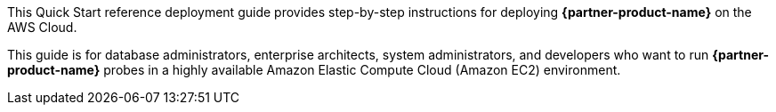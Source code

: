 // Replace the content in <>
// Identify your target audience and explain how/why they would use this Quick Start.
//Avoid borrowing text from third-party websites (copying text from AWS service documentation is fine). Also, avoid marketing-speak, focusing instead on the technical aspect.

This Quick Start reference deployment guide provides step-by-step instructions for deploying *{partner-product-name}* on the AWS Cloud.

This guide is for database administrators, enterprise architects, system administrators, and developers who want to run *{partner-product-name}* probes in a highly available Amazon Elastic Compute Cloud (Amazon EC2) environment.
